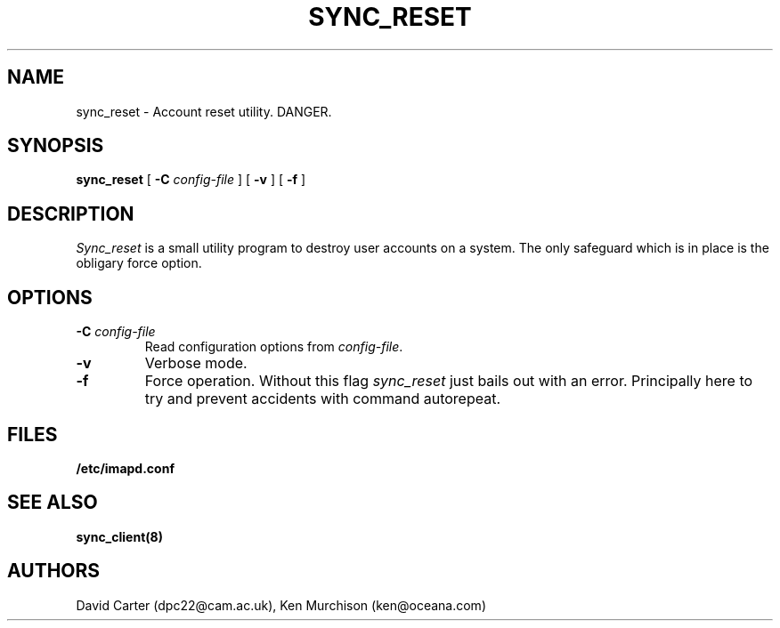 .\" -*- nroff -*-
.TH SYNC_RESET 8 "Project Cyrus" CMU
.\"
.\" Copyright (c) 1994-2008 Carnegie Mellon University.  All rights reserved.
.\"
.\" Redistribution and use in source and binary forms, with or without
.\" modification, are permitted provided that the following conditions
.\" are met:
.\"
.\" 1. Redistributions of source code must retain the above copyright
.\"    notice, this list of conditions and the following disclaimer.
.\"
.\" 2. Redistributions in binary form must reproduce the above copyright
.\"    notice, this list of conditions and the following disclaimer in
.\"    the documentation and/or other materials provided with the
.\"    distribution.
.\"
.\" 3. The name "Carnegie Mellon University" must not be used to
.\"    endorse or promote products derived from this software without
.\"    prior written permission. For permission or any legal
.\"    details, please contact
.\"      Carnegie Mellon University
.\"      Center for Technology Transfer and Enterprise Creation
.\"      4615 Forbes Avenue
.\"      Suite 302
.\"      Pittsburgh, PA  15213
.\"      (412) 268-7393, fax: (412) 268-7395
.\"      innovation@andrew.cmu.edu
.\"
.\" 4. Redistributions of any form whatsoever must retain the following
.\"    acknowledgment:
.\"    "This product includes software developed by Computing Services
.\"     at Carnegie Mellon University (http://www.cmu.edu/computing/)."
.\"
.\" CARNEGIE MELLON UNIVERSITY DISCLAIMS ALL WARRANTIES WITH REGARD TO
.\" THIS SOFTWARE, INCLUDING ALL IMPLIED WARRANTIES OF MERCHANTABILITY
.\" AND FITNESS, IN NO EVENT SHALL CARNEGIE MELLON UNIVERSITY BE LIABLE
.\" FOR ANY SPECIAL, INDIRECT OR CONSEQUENTIAL DAMAGES OR ANY DAMAGES
.\" WHATSOEVER RESULTING FROM LOSS OF USE, DATA OR PROFITS, WHETHER IN
.\" AN ACTION OF CONTRACT, NEGLIGENCE OR OTHER TORTIOUS ACTION, ARISING
.\" OUT OF OR IN CONNECTION WITH THE USE OR PERFORMANCE OF THIS SOFTWARE.
.SH NAME
sync_reset \- Account reset utility. DANGER.
.SH SYNOPSIS
.B sync_reset
[
.B \-C
.I config-file
]
[
.B \-v
]
[
.B \-f
]
.SH DESCRIPTION

.I Sync_reset
is a small utility program to destroy user accounts on a system.  The
only safeguard which is in place is the obligary force option.
.SH OPTIONS
.TP
.BI \-C " config-file"
Read configuration options from \fIconfig-file\fR.
.TP
.BI \-v
Verbose mode.
.TP
.BI \-f
Force operation. Without this flag \fIsync_reset\fR just bails out with
an error.  Principally here to try and prevent accidents with command
autorepeat.
.SH FILES
.TP
.B /etc/imapd.conf
.SH SEE ALSO
.PP
\fBsync_client(8)\fR
.SH AUTHORS
David Carter (dpc22@cam.ac.uk), Ken Murchison (ken@oceana.com)
